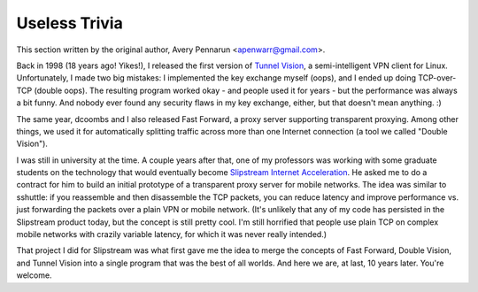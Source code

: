 Useless Trivia
==============
This section written by the original author, Avery Pennarun
<apenwarr@gmail.com>.

Back in 1998 (18 years ago!  Yikes!), I released the first version of `Tunnel
Vision <http://alumnit.ca/wiki/?TunnelVisionReadMe>`_, a semi-intelligent VPN
client for Linux.  Unfortunately, I made two big mistakes: I implemented the
key exchange myself (oops), and I ended up doing TCP-over-TCP (double oops).
The resulting program worked okay - and people used it for years - but the
performance was always a bit funny.  And nobody ever found any security flaws
in my key exchange, either, but that doesn't mean anything. :)

The same year, dcoombs and I also released Fast Forward, a proxy server
supporting transparent proxying.  Among other things, we used it for
automatically splitting traffic across more than one Internet connection (a
tool we called "Double Vision").

I was still in university at the time.  A couple years after that, one of my
professors was working with some graduate students on the technology that would
eventually become `Slipstream Internet Acceleration
<http://www.slipstream.com/>`_.  He asked me to do a contract for him to build
an initial prototype of a transparent proxy server for mobile networks.  The
idea was similar to sshuttle: if you reassemble and then disassemble the TCP
packets, you can reduce latency and improve performance vs.  just forwarding
the packets over a plain VPN or mobile network.  (It's unlikely that any of my
code has persisted in the Slipstream product today, but the concept is still
pretty cool.  I'm still horrified that people use plain TCP on complex mobile
networks with crazily variable latency, for which it was never really
intended.)

That project I did for Slipstream was what first gave me the idea to merge
the concepts of Fast Forward, Double Vision, and Tunnel Vision into a single
program that was the best of all worlds.  And here we are, at last, 10 years
later.  You're welcome.

